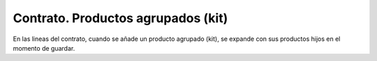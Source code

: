 ===================================
Contrato. Productos agrupados (kit)
===================================

En las lineas del contrato, cuando se añade un producto agrupado (kit), se
expande con sus productos hijos en el momento de guardar.
